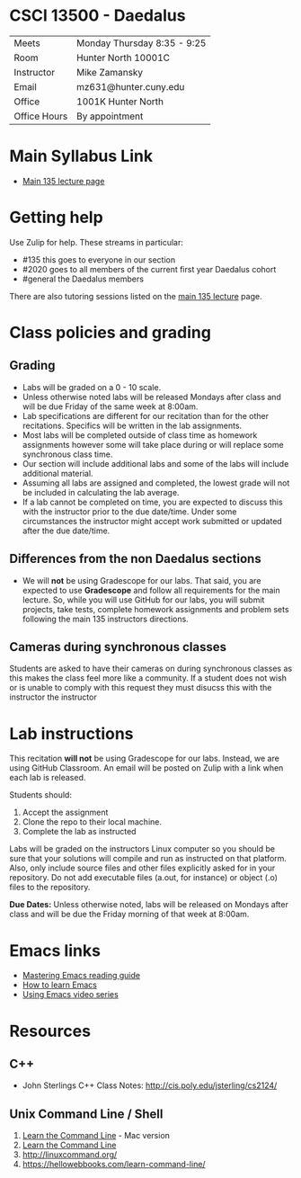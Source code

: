 * CSCI 13500 - Daedalus

| Meets        | Monday Thursday 8:35 - 9:25                                                |
| Room         | Hunter North 10001C   |
| Instructor   | Mike Zamansky                                                              |
| Email        | mz631@hunter.cuny.edu                                                      |
| Office       | 1001K Hunter North                                                         |
| Office Hours | By appointment                                                             |


* Main Syllabus Link

- [[https://tong-yee.github.io/135/2021_fall.html][Main 135 lecture page]]

* Getting help

Use Zulip for help. These streams in particular:

- #135 this goes to everyone in our section
- #2020 goes to all members of the current first year Daedalus cohort
- #general the Daedalus members

There are also tutoring sessions listed on
the [[https://tong-yee.github.io/135/2021_fall.html][main 135 lecture]] page.

* Class policies and grading

** Grading

- Labs will be graded on a 0 - 10 scale.
- Unless otherwise noted labs will be released Mondays after class and
  will be due Friday of the same week at 8:00am.
- Lab specifications are different for our recitation than for the
  other recitations. Specifics will be written in the lab
  assignments. 
- Most labs will be completed outside of class time as homework
  assignments however some will take place during or will replace some
  synchronous class time.
- Our section will include additional labs and some of the labs will
  include additional material. 
- Assuming all labs are assigned and completed, the lowest grade will
  not be included in calculating the lab average.
- If a lab cannot be completed on time, you are expected to discuss
  this with the instructor prior to the due date/time. Under some
  circumstances the instructor might accept work submitted or updated
  after the due date/time.

** Differences from the non Daedalus sections 

- We will *not* be using Gradescope for our labs. That said, you are
  expected to use *Gradescope* and follow all requirements for the
  main lecture. So, while you will use GitHub for our labs, you will
  submit projects, take tests, complete homework assignments and
  problem sets following the main 135 instructors directions.


** Cameras during synchronous classes 

Students are asked to have their cameras on during synchronous classes
as this makes the class feel more like a community. If a student does
not wish or is unable to comply with this request they must disucss
this with the instructor the instructor 

* Lab instructions 

This recitation *will not* be using Gradescope for our labs. Instead,
we are using GitHub Classroom. An email will be posted on Zulip with a
link when each lab is released. 

Students should:

1. Accept the assignment
2. Clone the repo to their local machine.
3. Complete the lab as instructed

Labs will be graded on the instructors Linux computer so you should be
sure that your solutions will compile and run as instructed on that
platform. Also, only include source files and other files explicitly
asked for in your repository. Do not add executable files (a.out, for
instance) or object (.o) files to the repository.

*Due Dates:* Unless otherwise noted, labs will be released on Mondays
 after class and will be due the Friday morning of that week at
 8:00am.

* Emacs links
- [[https://www.masteringemacs.org/reading-guide][Mastering Emacs reading guide]]
- [[http://sachachua.com/blog/2013/05/how-to-learn-emacs-a-hand-drawn-one-pager-for-beginners/][How to learn Emacs]]
- [[http://cestlaz.github.io/stories/emacs][Using Emacs video series]]

* Resources
** C++
- John Sterlings C++ Class Notes: http://cis.poly.edu/jsterling/cs2124/

** Unix Command Line / Shell
1) [[https://hellowebbooks.com/learn-command-line/][Learn the Command Line]] - Mac version
2) [[https://www.codecademy.com/learn/learn-the-command-line][Learn the Command Line]]
3) [[http://linuxcommand.org/]]
4) https://hellowebbooks.com/learn-command-line/
